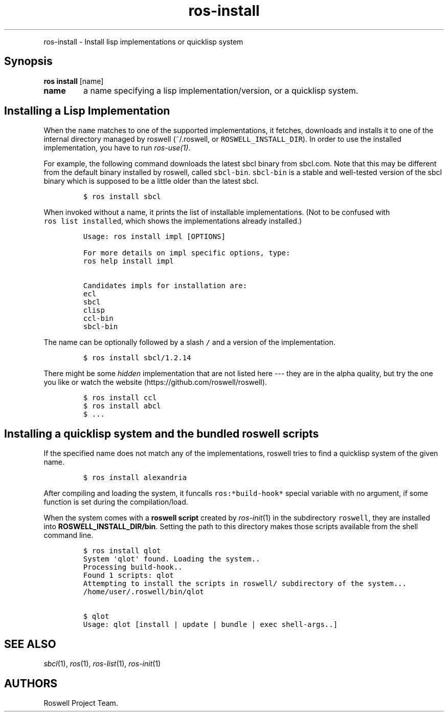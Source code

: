 .TH "ros-install" "1" "" "" ""
.nh \" Turn off hyphenation by default.
.PP
ros-install - Install lisp implementations or quicklisp system
.SH Synopsis
.PP
\f[B]ros install\f[] [name]
.TP
.B name
a name specifying a lisp implementation/version, or a quicklisp system.
.RS
.RE
.SH Installing a Lisp Implementation
.PP
When the \f[C]name\f[] matches to one of the supported implementations,
it fetches, downloads and installs it to one of the internal directory
managed by roswell (~/.roswell, or \f[C]ROSWELL_INSTALL_DIR\f[]).
In order to use the installed implementation, you have to run
\f[I]ros-use(1)\f[].
.PP
For example, the following command downloads the latest sbcl binary from
sbcl.com.
Note that this may be different from the default binary installed by
roswell, called \f[C]sbcl-bin\f[].
\f[C]sbcl-bin\f[] is a stable and well-tested version of the sbcl binary
which is supposed to be a little older than the latest sbcl.
.IP
.nf
\f[C]
$\ ros\ install\ sbcl
\f[]
.fi
.PP
When invoked without a name, it prints the list of installable
implementations.
(Not to be confused with \f[C]ros\ list\ installed\f[], which shows the
implementations already installed.)
.IP
.nf
\f[C]
Usage:\ ros\ install\ impl\ [OPTIONS]

For\ more\ details\ on\ impl\ specific\ options,\ type:
ros\ help\ install\ impl

Candidates\ impls\ for\ installation\ are:
ecl
sbcl
clisp
ccl-bin
sbcl-bin
\f[]
.fi
.PP
The name can be optionally followed by a slash \f[C]/\f[] and a version
of the implementation.
.IP
.nf
\f[C]
$\ ros\ install\ sbcl/1.2.14
\f[]
.fi
.PP
There might be some \f[I]hidden\f[] implementation that are not listed
here --- they are in the alpha quality, but try the one you like or
watch the website (https://github.com/roswell/roswell).
.IP
.nf
\f[C]
$\ ros\ install\ ccl
$\ ros\ install\ abcl
$\ ...
\f[]
.fi
.SH Installing a quicklisp system and the bundled roswell scripts
.PP
If the specified name does not match any of the implementations, roswell
tries to find a quicklisp system of the given name.
.IP
.nf
\f[C]
$\ ros\ install\ alexandria
\f[]
.fi
.PP
After compiling and loading the system, it funcalls
\f[C]ros:*build-hook*\f[] special variable with no argument, if some
function is set during the compilation/load.
.PP
When the system comes with a \f[B]roswell script\f[] created by
\f[I]ros-init\f[](1) in the subdirectory \f[C]roswell\f[], they are
installed into \f[B]ROSWELL_INSTALL_DIR/bin\f[].
Setting the path to this directory makes those scripts available from
the shell command line.
.IP
.nf
\f[C]
$\ ros\ install\ qlot
System\ \[aq]qlot\[aq]\ found.\ Loading\ the\ system..
Processing\ build-hook..
Found\ 1\ scripts:\ qlot
Attempting\ to\ install\ the\ scripts\ in\ roswell/\ subdirectory\ of\ the\ system...
/home/user/.roswell/bin/qlot

$\ qlot
Usage:\ qlot\ [install\ |\ update\ |\ bundle\ |\ exec\ shell-args..]
\f[]
.fi
.SH SEE ALSO
.PP
\f[I]sbcl\f[](1), \f[I]ros\f[](1), \f[I]ros-list\f[](1),
\f[I]ros-init\f[](1)
.SH AUTHORS
Roswell Project Team.
